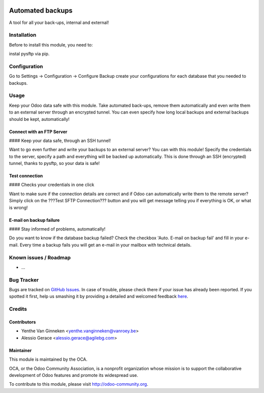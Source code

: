 .. image:: https://img.shields.io/badge/licence-AGPL--3-blue.svg
    :alt: License: AGPL-3

=================
Automated backups
=================

A tool for all your back-ups, internal and external!

Installation
============

Before to  install this module, you need to:

instal pysftp via pip.

Configuration
=============

Go to Settings -> Configuration -> Configure Backup
create your configurations for each database that you needed
to backups.

Usage
=====


Keep your Odoo data safe with this module. Take automated back-ups,
remove them automatically and even write them to an external server
through an encrypted tunnel. You can even specify how long local backups
and external backups should be kept, automatically!


Connect with an FTP Server
--------------------------

#### Keep your data safe, through an SSH tunnel!

Want to go even further and write your backups to an external server?
You can with this module! Specify the credentials to the server, specify
a path and everything will be backed up automatically. This is done
through an SSH (encrypted) tunnel, thanks to pysftp, so your data is
safe!

Test connection
---------------

#### Checks your credentials in one click

Want to make sure if the connection details are correct and if Odoo can
automatically write them to the remote server? Simply click on the ???Test
SFTP Connection??? button and you will get message telling you if
everything is OK, or what is wrong!

E-mail on backup failure
------------------------

#### Stay informed of problems, automatically!

Do you want to know if the database backup failed? Check the checkbox 'Auto. E-mail on backup fail' and fill in your e-mail.
Every time a backup fails you will get an e-mail in your mailbox with technical details.


Known issues / Roadmap
======================

* ...

Bug Tracker
===========

Bugs are tracked on `GitHub Issues <https://github.com/OCA/server-tools/issues>`_.
In case of trouble, please check there if your issue has already been reported.
If you spotted it first, help us smashing it by providing a detailed and welcomed feedback
`here <https://github.com/OCA/server-tools/issues/new?body=module:%20auto_backup%0Aversion:%208.0%0A%0A**Steps%20to%20reproduce**%0A-%20...%0A%0A**Current%20behavior**%0A%0A**Expected%20behavior**>`_.


Credits
=======

Contributors
------------

* Yenthe Van Ginneken <yenthe.vanginneken@vanroey.be>
* Alessio Gerace <alessio.gerace@agilebg.com>

Maintainer
----------

.. image:: https://odoo-community.org/logo.png
   :alt: Odoo Community Association
   :target: https://odoo-community.org

This module is maintained by the OCA.

OCA, or the Odoo Community Association, is a nonprofit organization whose
mission is to support the collaborative development of Odoo features and
promote its widespread use.

To contribute to this module, please visit http://odoo-community.org.